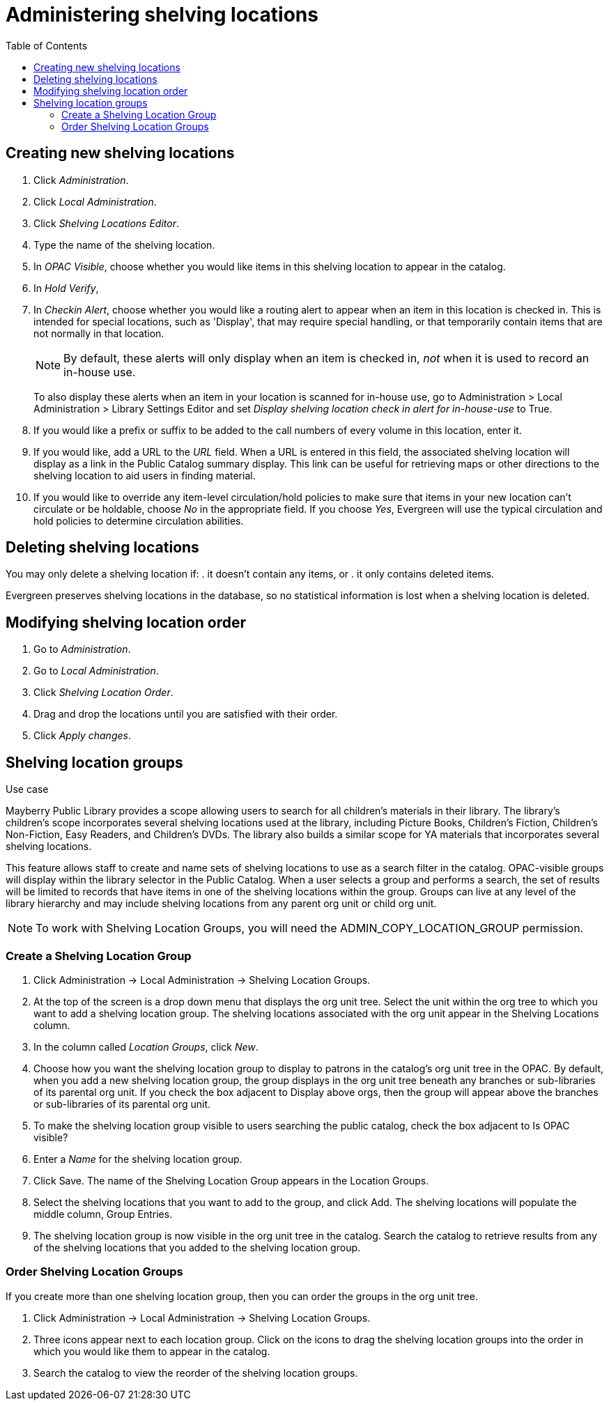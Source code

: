 = Administering shelving locations =
:toc:

== Creating new shelving locations ==

. Click _Administration_.
. Click _Local Administration_.
. Click _Shelving Locations Editor_.
. Type the name of the shelving location.
. In _OPAC Visible_, choose whether you would like items in this shelving location
  to appear in the catalog.
. In _Hold Verify_, 
. In _Checkin Alert_, choose whether you would like a routing alert to appear
  when an item in this location is checked in. This is intended for special
  locations, such as 'Display', that may require special handling, or that
  temporarily contain items that are not normally in that location.
+
NOTE: By default, these alerts will only display when an item is checked in, _not_
when it is used to record an in-house use.
+
To also display these alerts when an item in your location is scanned for in-house
use, go to Administration > Local Administration > Library Settings Editor and
set _Display shelving location check in alert for in-house-use_ to True.
+
. If you would like a prefix or suffix to be added to the call numbers of every
  volume in this location, enter it.
. If you would like, add a URL to the _URL_ field.  When a URL is entered in
  this field, the associated shelving location will display as a link in the Public
  Catalog summary display. This link can be useful for retrieving maps or other
  directions to the shelving location to aid users in finding material.
. If you would like to override any item-level circulation/hold policies to
  make sure that items in your new location can't circulate or be holdable,
  choose _No_ in the appropriate field.  If you choose _Yes_, Evergreen will
  use the typical circulation and hold policies to determine circulation
  abilities.

== Deleting shelving locations ==

You may only delete a shelving location if:
. it doesn't contain any items, or
. it only contains deleted items.

Evergreen preserves shelving locations in the database, so no statistical information
is lost when a shelving location is deleted.

== Modifying shelving location order ==

. Go to _Administration_.
. Go to _Local Administration_.
. Click _Shelving Location Order_.
. Drag and drop the locations until you are satisfied with their order.
. Click _Apply changes_.


== Shelving location groups ==

.Use case
****
Mayberry Public Library provides a scope allowing users to search for all
children's materials in their library. The library's children's scope
incorporates several shelving locations used at the library, including Picture
Books, Children's Fiction, Children's Non-Fiction, Easy Readers, and Children's
DVDs. The library also builds a similar scope for YA materials that incorporates
several shelving locations.
****

This feature allows staff to create and name sets of shelving locations to use as
a search filter in the catalog.  OPAC-visible groups will display within the
library selector in the Public Catalog.  When a user selects a group
and performs a search, the set of results will be limited to records that have
items in one of the shelving locations within the group.  Groups can live at any
level of the library hierarchy and may include shelving locations from any parent
org unit or child org unit.

NOTE: To work with Shelving Location Groups, you will need the ADMIN_COPY_LOCATION_GROUP
permission.

=== Create a Shelving Location Group ===

. Click Administration ->  Local Administration -> Shelving Location Groups.
. At the top of the screen is a drop down menu that displays the org unit tree.
  Select the unit within the org tree to which you want to add a shelving location group.
  The shelving locations associated with the org unit appear in the Shelving Locations column.
. In the column called _Location Groups_, click _New_.
. Choose how you want the shelving location group to display to patrons in the catalog's
  org unit tree in the OPAC. By default, when you add a new shelving location group, the
  group displays in the org unit tree beneath any branches or sub-libraries of its
  parental org unit.  If you check the box adjacent to Display above orgs, then the
  group will appear above the branches or sub-libraries of its parental org unit.
. To make the shelving location group visible to users searching the public catalog, check
  the box adjacent to Is OPAC visible?
. Enter a _Name_ for the shelving location group.
. Click Save. The name of the Shelving Location Group appears in the Location Groups.
. Select the shelving locations that you want to add to the group, and click Add. The shelving 
  locations will populate the middle column, Group Entries.
. The shelving location group is now visible in the org unit tree in the catalog. Search
  the catalog to retrieve results from any of the shelving locations that you added to
  the shelving location group.

=== Order Shelving Location Groups ===

If you create more than one shelving location group, then you can order the groups in the
org unit tree.

. Click Administration -> Local Administration -> Shelving Location Groups.
. Three icons appear next to each location group. Click on the icons to drag the shelving 
  location groups into the order in which you would like them to appear in the catalog.
. Search the catalog to view the reorder of the shelving location groups.

